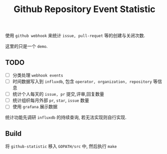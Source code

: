 #+OPTIONS: ^:{} timestamp:nil
#+TITLE: Github Repository Event Statistic

使用 =github webhook= 来统计 =issue, pull-requet= 等的创建与关闭次数.

这里的只是一个 =demo=.

** TODO

+ [ ] 分类处理 =webhook events=
+ [ ] 时间数据写入到 =influxdb=, 包含 =operator, organization, repository= 等信息
+ [ ] 统计个人每天的 =issue, pr= 提交,评审,回复数量
+ [ ] 统计组织每月外部 =pr=, =star=, =issue= 数量
+ [ ] 使用 =grafana= 展示数据

统计功能先调研 =influxdb= 的持续查询, 若无法实现则自行实现.

** Build

将 =github-statistic= 移入 =GOPATH/src= 中, 然后执行 =make=
